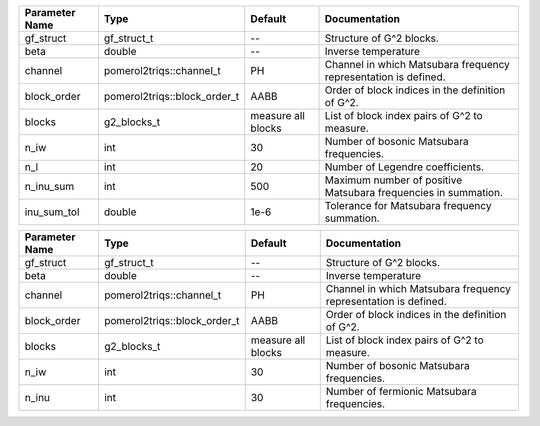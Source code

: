 +----------------+------------------------------+--------------------+------------------------------------------------------------------+
| Parameter Name | Type                         | Default            | Documentation                                                    |
+================+==============================+====================+==================================================================+
| gf_struct      | gf_struct_t                  | --                 | Structure of G^2 blocks.                                         |
+----------------+------------------------------+--------------------+------------------------------------------------------------------+
| beta           | double                       | --                 | Inverse temperature                                              |
+----------------+------------------------------+--------------------+------------------------------------------------------------------+
| channel        | pomerol2triqs::channel_t     | PH                 | Channel in which Matsubara frequency representation is defined.  |
+----------------+------------------------------+--------------------+------------------------------------------------------------------+
| block_order    | pomerol2triqs::block_order_t | AABB               | Order of block indices in the definition of G^2.                 |
+----------------+------------------------------+--------------------+------------------------------------------------------------------+
| blocks         | g2_blocks_t                  | measure all blocks | List of block index pairs of G^2 to measure.                     |
+----------------+------------------------------+--------------------+------------------------------------------------------------------+
| n_iw           | int                          | 30                 | Number of bosonic Matsubara frequencies.                         |
+----------------+------------------------------+--------------------+------------------------------------------------------------------+
| n_l            | int                          | 20                 | Number of Legendre coefficients.                                 |
+----------------+------------------------------+--------------------+------------------------------------------------------------------+
| n_inu_sum      | int                          | 500                | Maximum number of positive Matsubara frequencies in summation.   |
+----------------+------------------------------+--------------------+------------------------------------------------------------------+
| inu_sum_tol    | double                       | 1e-6               | Tolerance for Matsubara frequency summation.                     |
+----------------+------------------------------+--------------------+------------------------------------------------------------------+



+----------------+------------------------------+--------------------+------------------------------------------------------------------+
| Parameter Name | Type                         | Default            | Documentation                                                    |
+================+==============================+====================+==================================================================+
| gf_struct      | gf_struct_t                  | --                 | Structure of G^2 blocks.                                         |
+----------------+------------------------------+--------------------+------------------------------------------------------------------+
| beta           | double                       | --                 | Inverse temperature                                              |
+----------------+------------------------------+--------------------+------------------------------------------------------------------+
| channel        | pomerol2triqs::channel_t     | PH                 | Channel in which Matsubara frequency representation is defined.  |
+----------------+------------------------------+--------------------+------------------------------------------------------------------+
| block_order    | pomerol2triqs::block_order_t | AABB               | Order of block indices in the definition of G^2.                 |
+----------------+------------------------------+--------------------+------------------------------------------------------------------+
| blocks         | g2_blocks_t                  | measure all blocks | List of block index pairs of G^2 to measure.                     |
+----------------+------------------------------+--------------------+------------------------------------------------------------------+
| n_iw           | int                          | 30                 | Number of bosonic Matsubara frequencies.                         |
+----------------+------------------------------+--------------------+------------------------------------------------------------------+
| n_inu          | int                          | 30                 | Number of fermionic Matsubara frequencies.                       |
+----------------+------------------------------+--------------------+------------------------------------------------------------------+